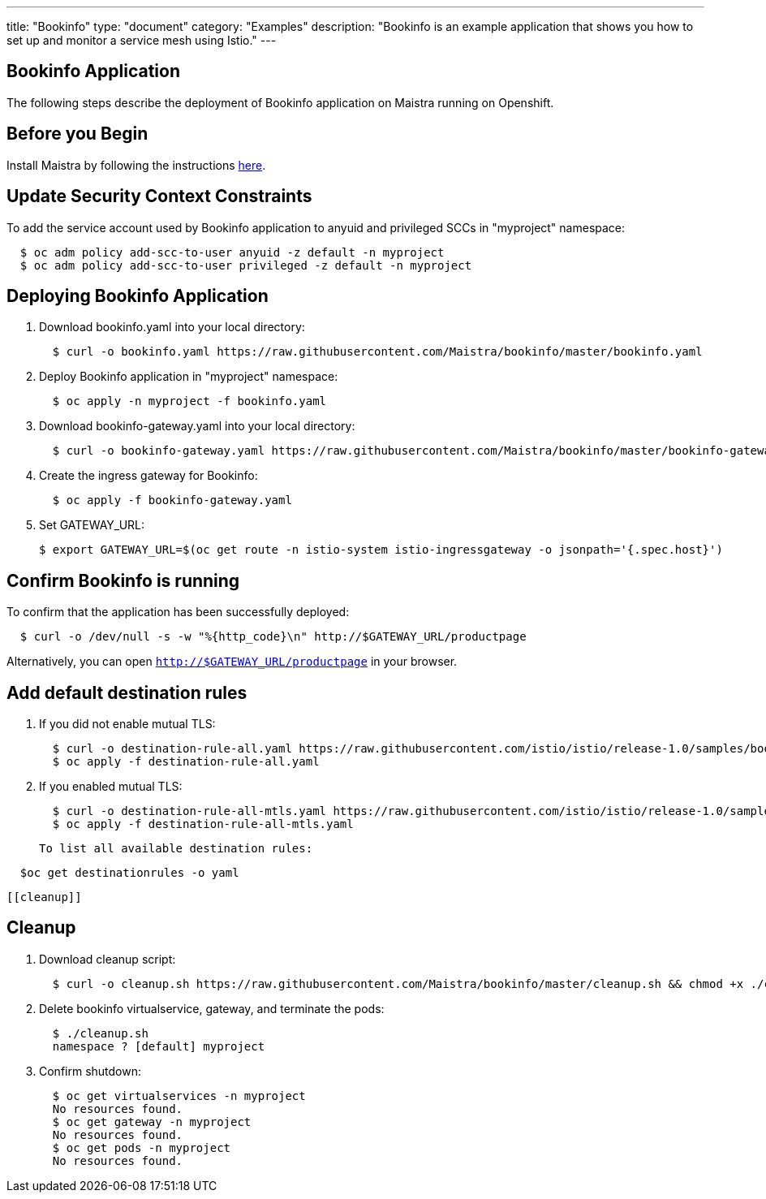 ---
title: "Bookinfo"
type: "document"
category: "Examples"
description: "Bookinfo is an example application that shows you how to set up and monitor a service mesh using Istio."
---

Bookinfo Application
--------------------

The following steps describe the deployment of Bookinfo application on Maistra running on Openshift.

Before you Begin
----------------

Install Maistra by following the instructions link:../install[here].


Update Security Context Constraints
-----------------------------------

To add the service account used by Bookinfo application to anyuid and privileged SCCs in "myproject" namespace:

```
  $ oc adm policy add-scc-to-user anyuid -z default -n myproject
  $ oc adm policy add-scc-to-user privileged -z default -n myproject
```

Deploying Bookinfo Application
------------------------------

. Download bookinfo.yaml into your local directory:
+
```
  $ curl -o bookinfo.yaml https://raw.githubusercontent.com/Maistra/bookinfo/master/bookinfo.yaml
```

. Deploy Bookinfo application in "myproject" namespace:
+
```
  $ oc apply -n myproject -f bookinfo.yaml
```

. Download bookinfo-gateway.yaml into your local directory:
+
```
  $ curl -o bookinfo-gateway.yaml https://raw.githubusercontent.com/Maistra/bookinfo/master/bookinfo-gateway.yaml
```

. Create the ingress gateway for Bookinfo:
+
```
  $ oc apply -f bookinfo-gateway.yaml
```

. Set GATEWAY_URL:
+
```
$ export GATEWAY_URL=$(oc get route -n istio-system istio-ingressgateway -o jsonpath='{.spec.host}')
```


Confirm Bookinfo is running
---------------------------

To confirm that the application has been successfully deployed:

```
  $ curl -o /dev/null -s -w "%{http_code}\n" http://$GATEWAY_URL/productpage
```

Alternatively, you can open `http://$GATEWAY_URL/productpage` in your browser.

Add default destination rules
-----------------------------
 . If you did not enable mutual TLS:
+
```
  $ curl -o destination-rule-all.yaml https://raw.githubusercontent.com/istio/istio/release-1.0/samples/bookinfo/networking/destination-rule-all.yaml
  $ oc apply -f destination-rule-all.yaml
```
. If you enabled mutual TLS:
+
```
  $ curl -o destination-rule-all-mtls.yaml https://raw.githubusercontent.com/istio/istio/release-1.0/samples/bookinfo/networking/destination-rule-all-mtls.yaml
  $ oc apply -f destination-rule-all-mtls.yaml
```
 To list all available destination rules:
```
  $oc get destinationrules -o yaml
```
 [[cleanup]]

Cleanup
-------

. Download cleanup script:
+
```
  $ curl -o cleanup.sh https://raw.githubusercontent.com/Maistra/bookinfo/master/cleanup.sh && chmod +x ./cleanup.sh
```

. Delete bookinfo virtualservice, gateway, and terminate the pods:
+
```
  $ ./cleanup.sh
  namespace ? [default] myproject
```

. Confirm shutdown:
+
```
  $ oc get virtualservices -n myproject
  No resources found.
  $ oc get gateway -n myproject
  No resources found.
  $ oc get pods -n myproject
  No resources found.
```
